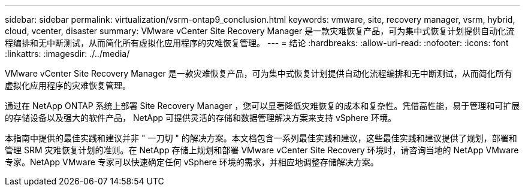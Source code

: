 ---
sidebar: sidebar 
permalink: virtualization/vsrm-ontap9_conclusion.html 
keywords: vmware, site, recovery manager, vsrm, hybrid, cloud, vcenter, disaster 
summary: VMware vCenter Site Recovery Manager 是一款灾难恢复产品，可为集中式恢复计划提供自动化流程编排和无中断测试，从而简化所有虚拟化应用程序的灾难恢复管理。 
---
= 结论
:hardbreaks:
:allow-uri-read: 
:nofooter: 
:icons: font
:linkattrs: 
:imagesdir: ./../media/


VMware vCenter Site Recovery Manager 是一款灾难恢复产品，可为集中式恢复计划提供自动化流程编排和无中断测试，从而简化所有虚拟化应用程序的灾难恢复管理。

通过在 NetApp ONTAP 系统上部署 Site Recovery Manager ，您可以显著降低灾难恢复的成本和复杂性。凭借高性能，易于管理和可扩展的存储设备以及强大的软件产品， NetApp 可提供灵活的存储和数据管理解决方案来支持 vSphere 环境。

本指南中提供的最佳实践和建议并非 " 一刀切 " 的解决方案。本文档包含一系列最佳实践和建议，这些最佳实践和建议提供了规划，部署和管理 SRM 灾难恢复计划的准则。在 NetApp 存储上规划和部署 VMware vCenter Site Recovery 环境时，请咨询当地的 NetApp VMware 专家。NetApp VMware 专家可以快速确定任何 vSphere 环境的需求，并相应地调整存储解决方案。
